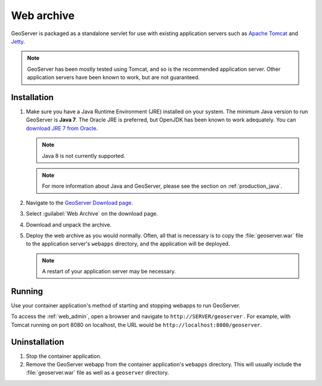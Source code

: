 .. _installation_war:

Web archive
===========

GeoServer is packaged as a standalone servlet for use with existing application servers such as `Apache Tomcat <http://tomcat.apache.org/>`_ and `Jetty <http://eclipse.org/jetty/>`_.

.. note:: GeoServer has been mostly tested using Tomcat, and so is the recommended application server. Other application servers have been known to work, but are not guaranteed.
 
Installation
------------

#. Make sure you have a Java Runtime Environment (JRE) installed on your system. The minimum Java version to run GeoServer is  **Java 7**. The Oracle JRE is preferred, but OpenJDK has been known to work adequately. You can `download JRE 7 from Oracle <http://www.oracle.com/technetwork/java/javase/downloads/>`_.

   .. note:: Java 8 is not currently supported.

   .. note:: For more information about Java and GeoServer, please see the section on :ref:`production_java`.

#. Navigate to the `GeoServer Download page <http://geoserver.org/download>`_.

#. Select :guilabel:`Web Archive` on the download page.

#. Download and unpack the archive.

#. Deploy the web archive as you would normally. Often, all that is necessary is to copy the :file:`geoserver.war` file to the application server's ``webapps`` directory, and the application will be deployed.

   .. note:: A restart of your application server may be necessary.

Running
-------

Use your container application's method of starting and stopping webapps to run GeoServer. 

To access the :ref:`web_admin`, open a browser and navigate to ``http://SERVER/geoserver`` . For example, with Tomcat running on port 8080 on localhost, the URL would be ``http://localhost:8080/geoserver``.

Uninstallation
--------------

#. Stop the container application.

#. Remove the GeoServer webapp from the container application's ``webapps`` directory. This will usually include the :file:`geoserver.war` file as well as a ``geoserver`` directory.
